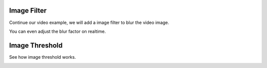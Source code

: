 Image Filter
=============================

Continue our video example, we will add a image filter to blur the video image.

..  image:: res/video_blur.gif

You can even adjust the blur factor on realtime.


Image Threshold
===================
See how image threshold works.

..  image:: res/threshold.gif

